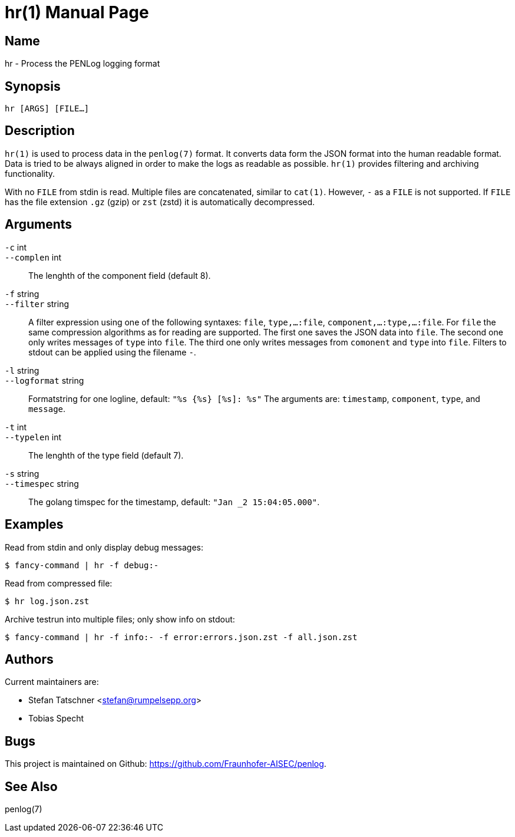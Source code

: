 = hr(1)
:doctype:    manpage
:man source: penlog

== Name

hr - Process the PENLog logging format

== Synopsis

----
hr [ARGS] [FILE…]
----

== Description

`hr(1)` is used to process data in the `penlog(7)` format.
It converts data form the JSON format into the human readable format.
Data is tried to be always aligned in order to make the logs as readable as possible.
`hr(1)` provides filtering and archiving functionality.

With no `FILE` from stdin is read.
Multiple files are concatenated, similar to `cat(1)`.
However, `-` as a `FILE` is not supported.
If `FILE` has the file extension `.gz` (gzip) or `zst` (zstd) it is automatically decompressed.

== Arguments

`-c` int::
`--complen` int::
    The lenghth of the component field (default 8).

`-f` string::
`--filter` string::
    A filter expression using one of the following syntaxes:
    `file`, `type,…:file`, `component,…:type,…:file`.
    For `file` the same compression algorithms as for reading are supported.
    The first one saves the JSON data into `file`.
    The second one only writes messages of `type` into `file`.
    The third one only writes messages from `comonent` and `type` into `file`.
    Filters to stdout can be applied using the filename `-`.

`-l` string::
`--logformat` string::
    Formatstring for one logline, default: `"%s {%s} [%s]: %s"`
    The arguments are: `timestamp`, `component`, `type`, and `message`.

`-t` int::
`--typelen` int::
    The lenghth of the type field (default 7).

`-s` string::
`--timespec` string::
    The golang timspec for the timestamp, default: `"Jan _2 15:04:05.000"`.

== Examples

Read from stdin and only display debug messages:

    $ fancy-command | hr -f debug:-

Read from compressed file:

    $ hr log.json.zst

Archive testrun into multiple files; only show info on stdout:

    $ fancy-command | hr -f info:- -f error:errors.json.zst -f all.json.zst

== Authors

Current maintainers are:

* Stefan Tatschner <stefan@rumpelsepp.org>
* Tobias Specht

== Bugs

This project is maintained on Github: https://github.com/Fraunhofer-AISEC/penlog.

== See Also

penlog(7)
